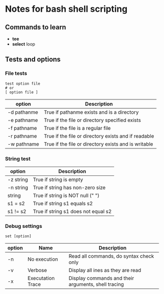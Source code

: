 * Notes for bash shell scripting

** Commands to learn
- *tee*
- *select* loop

** Tests and options

*** File tests

#+begin_src shell
test option file
# or
[ option file ]
#+end_src

|-------------+------------------------------------------------------|
| option      | Description                                          |
|-------------+------------------------------------------------------|
| -d pathanme | True if pathanme exists and is a directory           |
| -e pathname | True if the file or directory specified exists       |
| -f pathname | True if the file is a regular file                   |
| -r pathname | True if the file or directory exists and if readable |
| -w pathname | True if the file or directory exists and is writable |
|-------------+------------------------------------------------------|

*** String test

|-----------+-------------------------------------+
| option    | Description                         |
|-----------+-------------------------------------+
| -z string | True if string is empty             |
| -n string | True if string has non-zero size    |
| string    | True if string is NOT null (" ")    |
| s1 = s2   | True if string s1 equals s2         |
| s1 != s2  | True if string s1 does not equal s2 |
|-----------+-------------------------------------+


*** Debug settings

#+begin_src shell
set [option]
#+end_src

|--------+-------------------+-----------------------------------------------------|
| option | Name              | Description                                         |
|--------+-------------------+-----------------------------------------------------|
| -n     | No execution      | Read all commands, do syntax check only             |
| -v     | Verbose           | Display all ines as they are read                   |
| -x     | Executation Trace | Display commands and their arguments, shell tracing |
|--------+-------------------+-----------------------------------------------------|

